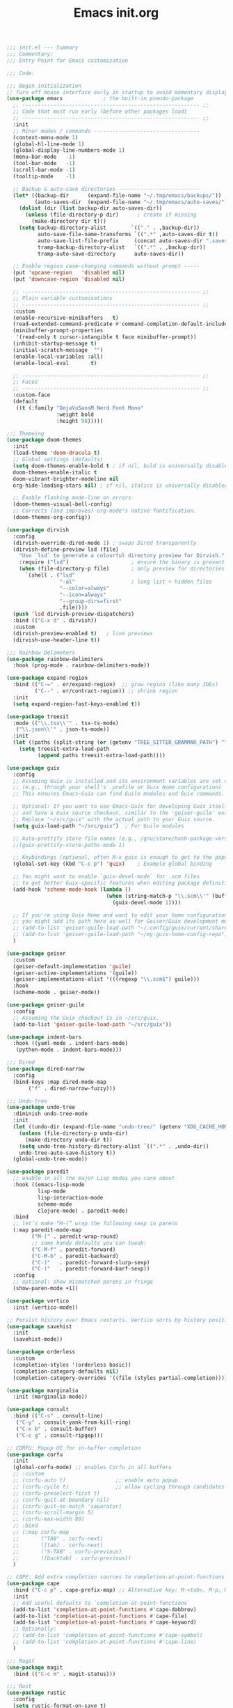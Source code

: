 #+TITLE: Emacs init.org
#+PROPERTY: header-args:emacs-lisp :tangle init.el :exports both :eval never

#+begin_src emacs-lisp
  ;;; init.el --- Summary
  ;;; Commentary:
  ;;; Entry Point for Emacs customization

  ;;; Code:

  ;;; Begin initialization
  ;; Turn off mouse interface early in startup to avoid momentary display
  (use-package emacs             ; the built-in pseudo-package
    ;; --------------------------------------------------------- ;;
    ;; Code that must run early (before other packages load)
    ;; --------------------------------------------------------- ;;
    :init
    ;; Minor modes / commands ----------------------------------
    (context-menu-mode 1)
    (global-hl-line-mode 1)
    (global-display-line-numbers-mode 1)
    (menu-bar-mode   -1)
    (tool-bar-mode   -1)
    (scroll-bar-mode -1)
    (tooltip-mode    -1)

    ;; Backup & auto-save directories --------------------------
    (let* ((backup-dir      (expand-file-name "~/.tmp/emacs/backups/"))
           (auto-saves-dir  (expand-file-name "~/.tmp/emacs/auto-saves/")))
      (dolist (dir (list backup-dir auto-saves-dir))
        (unless (file-directory-p dir)      ; create if missing
          (make-directory dir t)))
      (setq backup-directory-alist        `(("." . ,backup-dir))
            auto-save-file-name-transforms `((".*" ,auto-saves-dir t))
            auto-save-list-file-prefix     (concat auto-saves-dir ".saves-")
            tramp-backup-directory-alist   `((".*" . ,backup-dir))
            tramp-auto-save-directory      auto-saves-dir))

    ;; Enable region case-changing commands without prompt -----
    (put 'upcase-region   'disabled nil)
    (put 'downcase-region 'disabled nil)

    ;; --------------------------------------------------------- ;;
    ;; Plain variable customisations
    ;; --------------------------------------------------------- ;;
    :custom
    (enable-recursive-minibuffers   t)
    (read-extended-command-predicate #'command-completion-default-include-p)
    (minibuffer-prompt-properties
     '(read-only t cursor-intangible t face minibuffer-prompt))
    (inhibit-startup-message t)
    (initial-scratch-message  "")
    (enable-local-variables :all)
    (enable-local-eval       t)

    ;; --------------------------------------------------------- ;;
    ;; Faces
    ;; --------------------------------------------------------- ;;
    :custom-face
    (default
     ((t (:family "DejaVuSansM Nerd Font Mono"
                  :weight bold
                  :height 98)))))

  ;;; Themeing
  (use-package doom-themes
    :init
    (load-theme 'doom-dracula t)
    ;; Global settings (defaults)
    (setq doom-themes-enable-bold t ; if nil, bold is universally disabled
  	doom-themes-enable-italic t
  	doom-vibrant-brighter-modeline nil
  	org-hide-leading-stars nil) ; if nil, italics is universally disabled

    ;; Enable flashing mode-line on errors
    (doom-themes-visual-bell-config)
    ;; Corrects (and improves) org-mode's native fontification.
    (doom-themes-org-config))

  (use-package dirvish
    :config
    (dirvish-override-dired-mode 1) ; swaps Dired transparently
    (dirvish-define-preview lsd (file)
      "Use `lsd` to generate a colourful directory preview for Dirvish."
      :require ("lsd")                    ; ensure the binary is present
      (when (file-directory-p file)       ; only preview for directories
        `(shell . ("lsd"
                   "-al"                  ; long list + hidden files
                   "--color=always"
                   "--icon=always"
                   "--group-dirs=first"
                   ,file))))
    (push 'lsd dirvish-preview-dispatchers)
    :bind (("C-x d" . dirvish))
    :custom
    (dirvish-preview-enabled t)   ; live previews
    (dirvish-use-header-line t))

  ;;; Rainbow Delimeters
  (use-package rainbow-delimiters
    :hook (prog-mode . rainbow-delimiters-mode))

  (use-package expand-region
    :bind (("C-=" . er/expand-region)  ;; grow region (like many IDEs)
           ("C--" . er/contract-region)) ;; shrink region
    :init
    (setq expand-region-fast-keys-enabled t))

  (use-package treesit
    :mode (("\\.tsx\\'" . tsx-ts-mode)
  	 ("\\.json\\'" . json-ts-mode))
    :init
    (let ((paths (split-string (or (getenv "TREE_SITTER_GRAMMAR_PATH") "") ":" t)))
      (setq treesit-extra-load-path
            (append paths treesit-extra-load-path))))

  (use-package guix
    :config
    ;; Assuming Guix is installed and its environment variables are set up
    ;; (e.g., through your shell's .profile or Guix Home configuration)
    ;; This ensures Emacs-Guix can find Guile modules and Guix commands.

    ;; Optional: If you want to use Emacs-Guix for developing Guix itself
    ;; and have a Guix source checkout, similar to the 'geiser-guile' example.
    ;; Replace "~/src/guix" with the actual path to your Guix source.
    (setq guix-load-path "~/src/guix")	; For Guile modules

    ;; Auto-prettify store file names (e.g., /gnu/store/hash-package-version -> /gnu/store/...-package-version)
    ;;(guix-prettify-store-paths-mode 1)

    ;; Keybindings (optional, often M-x guix is enough to get to the popup)
    (global-set-key (kbd "C-c p") 'guix)	; Example global binding

    ;; You might want to enable `guix-devel-mode` for .scm files
    ;; to get better Guix-specific features when editing package definitions.
    (add-hook 'scheme-mode-hook (lambda ()
                                  (when (string-match-p "\\.scm\\'" (buffer-file-name))
                                    (guix-devel-mode 1))))

    ;; If you're using Guix Home and want to edit your home configuration,
    ;; you might add its path here as well for Geiser/Guix development mode.
    ;; (add-to-list 'geiser-guile-load-path "~/.config/guix/current/share")
    ;; (add-to-list 'geiser-guile-load-path "~/my-guix-home-config-repo")
    )

  (use-package geiser
    :custom
    (geiser-default-implementation 'guile)
    (geiser-active-implementations '(guile))
    (geiser-implementations-alist '(((regexp "\\.scm$") guile)))
    :hook
    (scheme-mode . geiser-mode))

  (use-package geiser-guile
    :config
    ;; Assuming the Guix checkout is in ~/src/guix.
    (add-to-list 'geiser-guile-load-path "~/src/guix"))

  (use-package indent-bars
    :hook ((yaml-mode . indent-bars-mode)
  	 (python-mode . indent-bars-mode)))

  ;;; Dired
  (use-package dired-narrow
    :config
    (bind-keys :map dired-mode-map
  	     ("f" . dired-narrow-fuzzy)))

  ;;; Undo-tree
  (use-package undo-tree
    :diminish undo-tree-mode
    :init
    (let ((undo-dir (expand-file-name "undo-tree/" (getenv "XDG_CACHE_HOME"))))
      (unless (file-directory-p undo-dir)
        (make-directory undo-dir t))
      (setq undo-tree-history-directory-alist `((".*" . ,undo-dir))
  	  undo-tree-auto-save-history t))
    (global-undo-tree-mode))

  (use-package paredit
    ;; enable in all the major Lisp modes you care about
    :hook ((emacs-lisp-mode
            lisp-mode
            lisp-interaction-mode
            scheme-mode
            clojure-mode) . paredit-mode)
    :bind
    ;; let’s make “M-(” wrap the following sexp in parens
    (:map paredit-mode-map
          ("M-(" . paredit-wrap-round)
          ;; some handy defaults you can tweak:
          ("C-M-f" . paredit-forward) 
          ("C-M-b" . paredit-backward)
          ("C-)"   . paredit-forward-slurp-sexp)
          ("C-("   . paredit-forward-barf-sexp))
    :config
    ;; optional: show mismatched parens in fringe
    (show-paren-mode +1))

  (use-package vertico
    :init (vertico-mode))

  ;; Persist history over Emacs restarts. Vertico sorts by history position.
  (use-package savehist
    :init
    (savehist-mode))

  (use-package orderless
    :custom
    (completion-styles '(orderless basic))
    (completion-category-defaults nil)
    (completion-category-overrides '((file (styles partial-completion)))))

  (use-package marginalia
    :init (marginalia-mode))

  (use-package consult
    :bind (("C-s" . consult-line)
  	 ("C-y" . consult-yank-from-kill-ring)
  	 ("C-x b" . consult-buffer)
  	 ("C-c g" . consult-ripgep)))

  ;; CORFU: Popup UI for in-buffer completion
  (use-package corfu
    :init
    (global-corfu-mode) ;; enables Corfu in all buffers
    ;; :custom
    ;; (corfu-auto t)                ;; enable auto popup
    ;; (corfu-cycle t)               ;; allow cycling through candidates
    ;; (corfu-preselect-first t)
    ;; (corfu-quit-at-boundary nil)
    ;; (corfu-quit-no-match 'separator)
    ;; (corfu-scroll-margin 5)
    ;; (corfu-max-width 80)
    ;; :bind
    ;; (:map corfu-map
    ;;       ("TAB" . corfu-next)
    ;;       ([tab] . corfu-next)
    ;;       ("S-TAB" . corfu-previous)
    ;;       ([backtab] . corfu-previous))
    )

  ;; CAPE: Add extra completion sources to completion-at-point-functions
  (use-package cape
    :bind ("C-c p" . cape-prefix-map) ;; Alternative key: M-<tab>, M-p, M-+
    :init
    ;; Add useful defaults to `completion-at-point-functions`
    (add-to-list 'completion-at-point-functions #'cape-dabbrev)
    (add-to-list 'completion-at-point-functions #'cape-file)
    (add-to-list 'completion-at-point-functions #'cape-keyword)
    ;; Optionally:
    ;; (add-to-list 'completion-at-point-functions #'cape-symbol)
    ;; (add-to-list 'completion-at-point-functions #'cape-line)
    )

  ;;; Magit
  (use-package magit
    :bind (("C-c m" . magit-status)))

  ;;; Rust
  (use-package rustic
    :config
    (setq rustic-format-on-save t)
    :custom
    (rustic-analyzer-command '("rustup" "run" "stable" "rust-analyzer")))

  ;;; Terraform
  (use-package terraform-mode
    :hook (terraform-mode . (lambda ()
                              (add-hook 'before-save-hook #'terraform-format-buffer nil t))))

  ;;; web-mode
  (use-package web-mode
    :mode (".svelte$"))

  ;;; yaml
  (use-package yaml-ts-mode
    :mode ("\\.yml\\'" "\\.yaml\\'"))

  (use-package json-ts-mode
    :mode ("\\.json$"))

  (use-package dockerfile-ts-mode
    :mode ("\\Dockerfile\\'"))

  ;;; Prettier
  (use-package prettier-js
    :hook ((js-mode . prettier-js-mode)
  	 (ts-mode . prettier-js-mode)
  	 (json-ts-mode . prettier-js-mode)))

  (use-package tsx-ts-mode
    :mode "\\.tsx\\'")

  ;;; Lsp-mode
  (use-package lsp-mode
    :init
    ;; set prefix for lsp-command-keymap (few alternatives - "C-l", "C-c l")
    (setq lsp-keymap-prefix "C-c l")
    :hook ((terraform-mode . lsp)
  	 (tsx-ts-mode . lsp)
  	 (scheme-mode . lsp))
    :magic (".svelte$" . lsp)
    :commands lsp)

  (use-package lsp-ui
    :commands lsp-ui-mode)

  (use-package flycheck
    :hook (after-init . global-flycheck-mode))

  (use-package lsp-scheme
    :after lsp-mode
    :custom
    ;; One of: "guile"  "chicken"  "gambit"  "chez"  "racket" …
    ;; Pick the implementation you'll use most often.
    (lsp-scheme-implementation "guile")  ; change to "chicken" etc. if needed
    ;; If you keep multiple Schemes, make it project-specific:
    ;; (dir-locals-set-class-variables
    ;;  'my-scheme
    ;;  '((scheme-mode . ((lsp-scheme-implementation . "chicken")))))
    ;; (dir-locals-set-directory-class "/path/to/project/" 'my-scheme)
    )

  (use-package nyan-mode
    :init
    ;; Fix up Nyan Cat cause she's pretty
    (setq nyan-animate-nyancat t
  	nyan-wavy-trail t)
    (nyan-mode))

  (use-package org
    :defer t
    :config
    ;; Enable shell, Scheme and Emacs-Lisp in Org Babel
    (org-babel-do-load-languages
     'org-babel-load-languages
     '((shell       . t)
       (scheme      . t)
       (emacs-lisp  . t)))

    ;; Suppress confirmation prompts
    (setq org-confirm-babel-evaluate nil

          ;; Shell defaults
          org-babel-sh-command "bash"
          org-babel-default-header-args:sh
          '((:results . "output replace")
            (:exports . "both")
            (:session . nil)
            (:cache . "no"))

          ;; Scheme defaults (override `org-babel-scheme-command` if you use another impl)
          org-babel-scheme-command "guile"
          org-babel-default-header-args:scheme
          '((:results . "output replace")
            (:exports . "both")
            (:session . nil)
            (:cache . "no"))

          ;; Emacs-Lisp defaults
          ;; (no external REPL, just evaluates in the current Emacs session)
          org-babel-default-header-args:emacs-lisp
          '((:results . "output replace")
            (:exports . "both")
            (:cache   . "no"))))

  (provide 'init.el)
  ;;; init.el ends here

#+end_src
